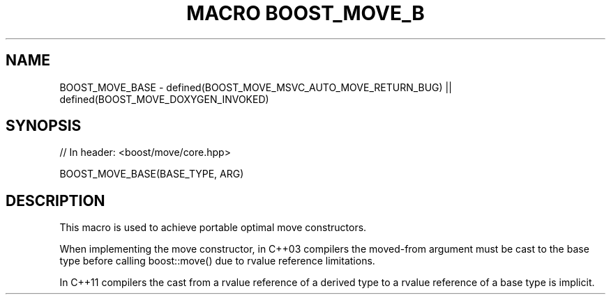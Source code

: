 .\"Generated by db2man.xsl. Don't modify this, modify the source.
.de Sh \" Subsection
.br
.if t .Sp
.ne 5
.PP
\fB\\$1\fR
.PP
..
.de Sp \" Vertical space (when we can't use .PP)
.if t .sp .5v
.if n .sp
..
.de Ip \" List item
.br
.ie \\n(.$>=3 .ne \\$3
.el .ne 3
.IP "\\$1" \\$2
..
.TH "MACRO BOOST_MOVE_B" 3 "" "" ""
.SH "NAME"
BOOST_MOVE_BASE \- defined(BOOST_MOVE_MSVC_AUTO_MOVE_RETURN_BUG) || defined(BOOST_MOVE_DOXYGEN_INVOKED)
.SH "SYNOPSIS"

.sp
.nf
// In header: <boost/move/core\&.hpp>

BOOST_MOVE_BASE(BASE_TYPE, ARG)
.fi
.SH "DESCRIPTION"
.PP
This macro is used to achieve portable optimal move constructors\&.
.PP
When implementing the move constructor, in C++03 compilers the moved\-from argument must be cast to the base type before calling
boost::move()
due to rvalue reference limitations\&.
.PP
In C++11 compilers the cast from a rvalue reference of a derived type to a rvalue reference of a base type is implicit\&.

